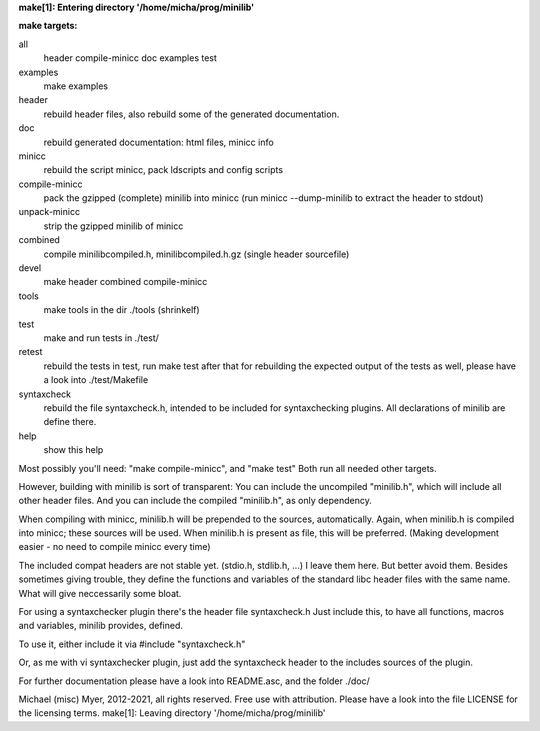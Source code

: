 **make[1]: Entering directory '/home/micha/prog/minilib'**

**make targets:**

all
  header compile-minicc doc examples test
	
examples
	make examples

header
	rebuild header files, also rebuild some of the generated documentation.

doc
	rebuild generated documentation: html files, minicc info

minicc
	rebuild the script minicc, pack ldscripts and config scripts

compile-minicc
	pack the gzipped (complete) minilib into minicc
	(run minicc --dump-minilib to extract the header to stdout)

unpack-minicc
	strip the gzipped minilib of minicc

combined
	compile minilibcompiled.h, minilibcompiled.h.gz (single header sourcefile)

devel
	make header combined compile-minicc

tools
	make tools in the dir ./tools
	(shrinkelf)

test
	make and run tests in ./test/

retest
	rebuild the tests in test, 
	run make test after that
	for rebuilding the expected output of the tests as well,
	please have a look into ./test/Makefile

syntaxcheck
  rebuild the file syntaxcheck.h,
  intended to be included for syntaxchecking plugins.
  All declarations of minilib are define there.

help
	show this help


Most possibly you'll need: "make compile-minicc", and "make test"
Both run all needed other targets.

However, building with minilib is sort of transparent:
You can include the uncompiled "minilib.h", which will include
all other header files.
And you can include the compiled "minilib.h", as only dependency.

When compiling with minicc, minilib.h will be prepended to the sources,
automatically. Again, when minilib.h is compiled into minicc; these
sources will be used. When minilib.h is present as file, this will be preferred.
(Making development easier - no need to compile minicc every time)

The included compat headers are not stable yet.
(stdio.h, stdlib.h, ...)
I leave them here. 
But better avoid them. 
Besides sometimes giving trouble, they define the functions and variables of the 
standard libc header files with the same name.
What will give neccessarily some bloat.

For using a syntaxchecker plugin there's the header file syntaxcheck.h
Just include this, to have all functions, macros and variables, minilib provides,
defined. 

To use it, either include it via 
#include "syntaxcheck.h"

Or, as me with vi syntaxchecker plugin, just add the syntaxcheck header to 
the includes sources of the plugin.

For further documentation please have a look into README.asc, and the folder ./doc/

Michael (misc) Myer, 2012-2021, all rights reserved. 
Free use with attribution. Please have a look into 
the file LICENSE for the licensing terms.
make[1]: Leaving directory '/home/micha/prog/minilib'
